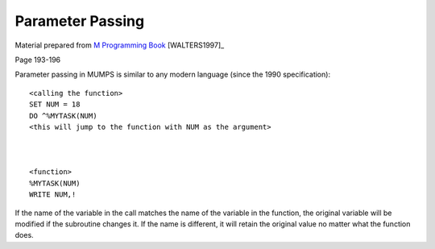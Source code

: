 =================
Parameter Passing
=================

Material prepared from `M Programming Book`_ [WALTERS1997]_

Page 193-196

Parameter passing in MUMPS is similar to any modern language (since the 1990 specification)::

	


	<calling the function>
	SET NUM = 18
	DO ^%MYTASK(NUM)
	<this will jump to the function with NUM as the argument>


	
	<function>
	%MYTASK(NUM)
	WRITE NUM,!

If the name of the variable in the call matches the name of the variable in the function, the original variable will be modified if the subroutine changes it. If the name is different, it will retain the original value no matter what the function does.


.. _M Programming book: http://books.google.com/books?id=jo8_Mtmp30kC&printsec=frontcover&dq=M+Programming&hl=en&sa=X&ei=2mktT--GHajw0gHnkKWUCw&ved=0CDIQ6AEwAA#v=onepage&q=M%20Programming&f=false
